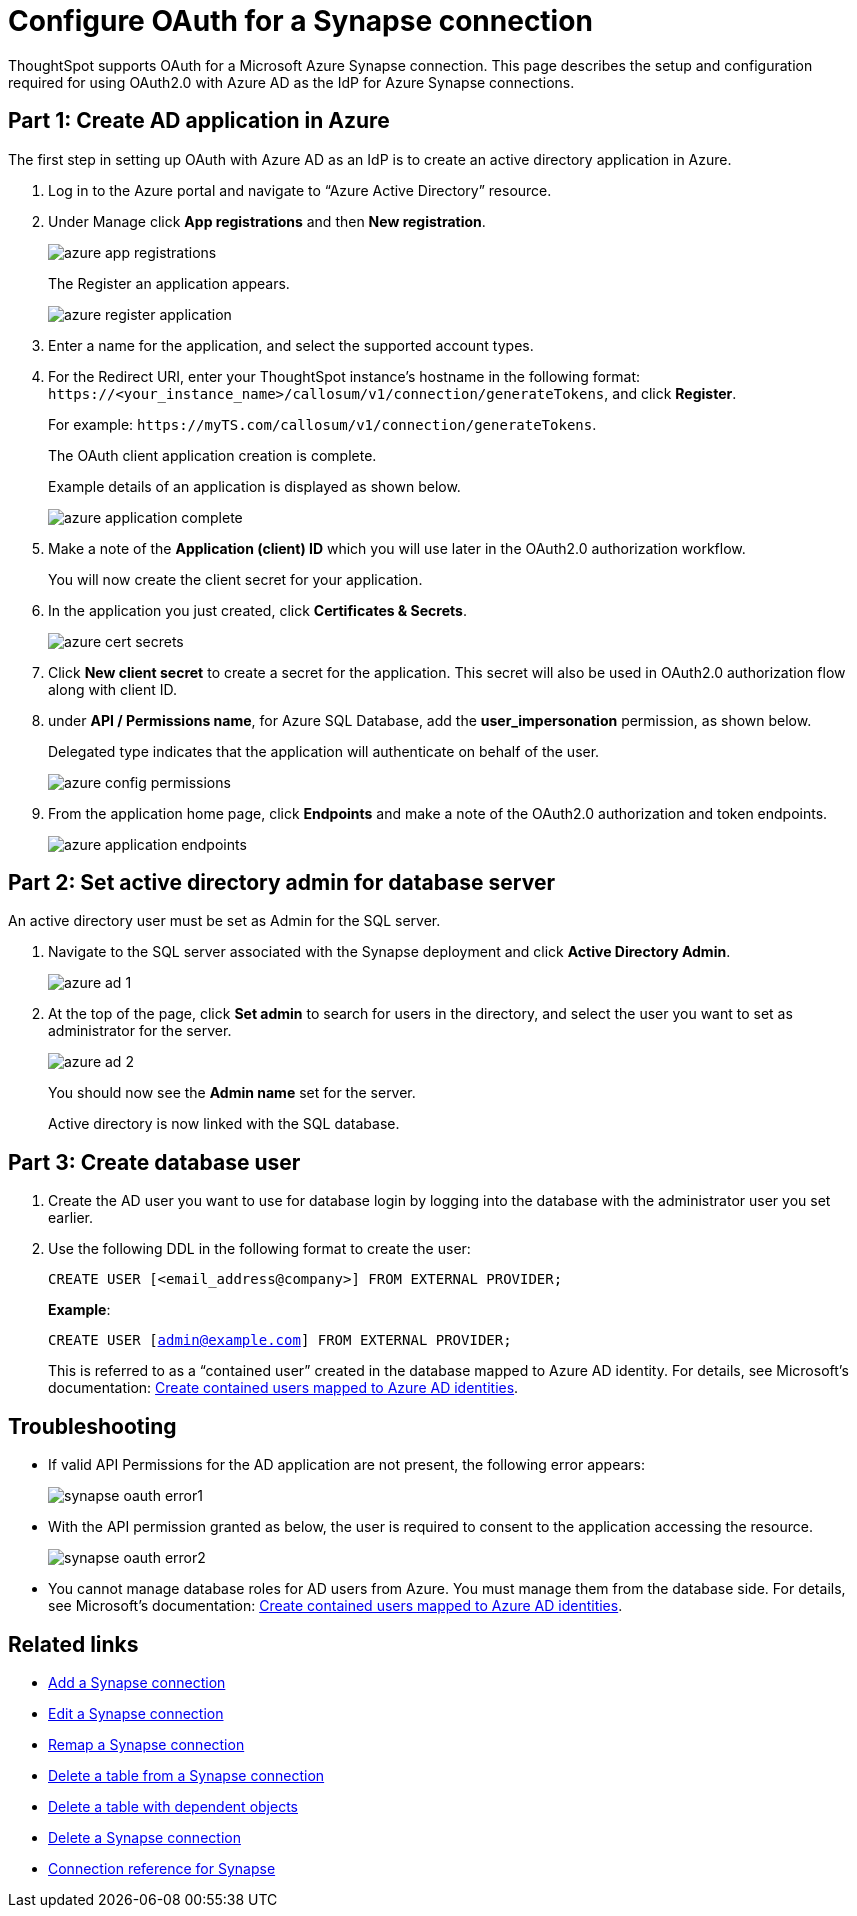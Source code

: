 = Configure OAuth for a Synapse connection
:experimental:
:last_updated: 2/9/2022
:linkattrs:
:description: ThoughtSpot supports OAuth for a Microsoft Azure Synapse connection.

ThoughtSpot supports OAuth for a Microsoft Azure Synapse connection. This page describes the setup and configuration required for using OAuth2.0 with Azure AD as the IdP for Azure Synapse connections.

== Part 1: Create AD application in Azure

The first step in setting up OAuth with Azure AD as an IdP is to create an active directory application in Azure.

1. Log in to the  Azure portal and navigate to “Azure Active Directory” resource.
2. Under Manage click **App registrations** and then **New registration**.
+
image::azure-app-registrations.png[]
+
The Register an application appears.
+
image::azure-register-application.png[]

3. Enter a name for the application, and select the supported account types.

4. For the Redirect URI, enter your ThoughtSpot instance’s hostname in the following format: `\https://<your_instance_name>/callosum/v1/connection/generateTokens`, and click **Register**.
+
For example: `\https://myTS.com/callosum/v1/connection/generateTokens`.
+
The OAuth client application creation is complete.
+
Example details of an application is displayed as shown below.
+
image::azure-application-complete.png[]

5. Make a note of the **Application (client) ID** which you will use later in the OAuth2.0 authorization workflow.
+
You will now create the client secret for your application.

6. In the application you just created, click **Certificates & Secrets**.
+

image::azure-cert-secrets.png[]

7. Click **New client secret** to create a secret for the application. This secret will also be used in OAuth2.0 authorization flow along with client ID.

8. under **API / Permissions name**, for Azure SQL Database, add the **user_impersonation** permission, as shown below.
+
Delegated type indicates that the application will authenticate on behalf of the user.
+
image::azure-config-permissions.png[]

9. From the application home page, click **Endpoints** and make a note of the OAuth2.0 authorization and token endpoints.
+
image::azure-application-endpoints.png[]

== Part 2: Set active directory admin for database server

An active directory user must be set as Admin for the SQL server.

1. Navigate to the SQL server associated with the Synapse deployment and click **Active Directory Admin**.
+
image::azure-ad-1.png[]

2. At the top of the page, click **Set admin** to search for users in the directory, and select the user you want to set as administrator for the server.
+
image::azure-ad-2.png[]
+
You should now see the **Admin name** set for the server.
+
Active directory is now linked  with the SQL database.

== Part 3: Create database user

1. Create the AD user you want to use for database login by logging into the database with the administrator user you set earlier.

2. Use the following DDL in the following format to create the user:
+
`CREATE USER [<email_address@company>] FROM EXTERNAL PROVIDER;`
+
**Example**:
+
`CREATE USER [admin@example.com] FROM EXTERNAL PROVIDER;`
+
This is referred to as a “contained user” created in the database mapped to Azure AD identity. For details, see Microsoft's documentation:
https://docs.microsoft.com/en-us/azure/azure-sql/database/authentication-aad-configure?tabs=azure-powershell#create-contained-users-mapped-to-azure-ad-identities[Create contained users mapped to Azure AD identities^].

== Troubleshooting

- If valid API Permissions for the AD application are not present, the following error appears:
+
image::synapse-oauth-error1.png[]

- With the API permission granted as below, the user is required to consent to the application accessing the resource.
+
image::synapse-oauth-error2.png[]
- You cannot manage database roles for AD users from Azure. You must manage them from the database side. For details, see Microsoft's documentation: https://docs.microsoft.com/en-us/azure/azure-sql/database/authentication-aad-configure?tabs=azure-powershell#create-contained-users-mapped-to-azure-ad-identities[Create contained users mapped to Azure AD identities^].




== Related links

* xref:connections-synapse-add.adoc[Add a Synapse connection]
* xref:connections-synapse-edit.adoc[Edit a Synapse connection]
* xref:connections-synapse-remap.adoc[Remap a Synapse connection]
* xref:connections-synapse-delete-table.adoc[Delete a table from a Synapse connection]
* xref:connections-synapse-delete-table-dependencies.adoc[Delete a table with dependent objects]
* xref:connections-synapse-delete.adoc[Delete a Synapse connection]
* xref:connections-synapse-reference.adoc[Connection reference for Synapse]

